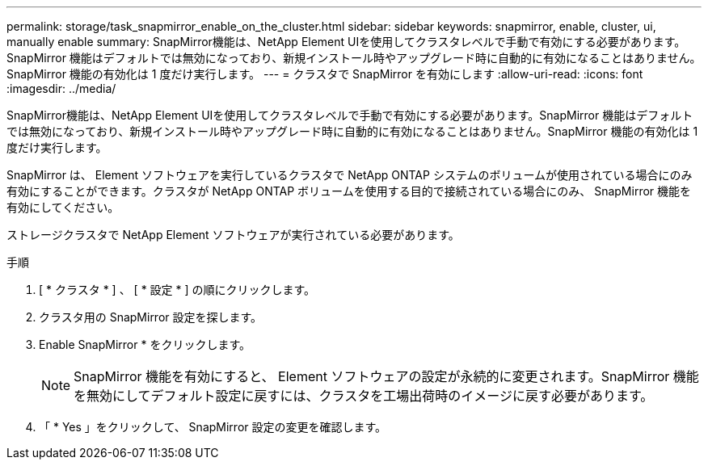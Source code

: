 ---
permalink: storage/task_snapmirror_enable_on_the_cluster.html 
sidebar: sidebar 
keywords: snapmirror, enable, cluster, ui, manually enable 
summary: SnapMirror機能は、NetApp Element UIを使用してクラスタレベルで手動で有効にする必要があります。SnapMirror 機能はデフォルトでは無効になっており、新規インストール時やアップグレード時に自動的に有効になることはありません。SnapMirror 機能の有効化は 1 度だけ実行します。 
---
= クラスタで SnapMirror を有効にします
:allow-uri-read: 
:icons: font
:imagesdir: ../media/


[role="lead"]
SnapMirror機能は、NetApp Element UIを使用してクラスタレベルで手動で有効にする必要があります。SnapMirror 機能はデフォルトでは無効になっており、新規インストール時やアップグレード時に自動的に有効になることはありません。SnapMirror 機能の有効化は 1 度だけ実行します。

SnapMirror は、 Element ソフトウェアを実行しているクラスタで NetApp ONTAP システムのボリュームが使用されている場合にのみ有効にすることができます。クラスタが NetApp ONTAP ボリュームを使用する目的で接続されている場合にのみ、 SnapMirror 機能を有効にしてください。

ストレージクラスタで NetApp Element ソフトウェアが実行されている必要があります。

.手順
. [ * クラスタ * ] 、 [ * 設定 * ] の順にクリックします。
. クラスタ用の SnapMirror 設定を探します。
. Enable SnapMirror * をクリックします。
+

NOTE: SnapMirror 機能を有効にすると、 Element ソフトウェアの設定が永続的に変更されます。SnapMirror 機能を無効にしてデフォルト設定に戻すには、クラスタを工場出荷時のイメージに戻す必要があります。

. 「 * Yes 」をクリックして、 SnapMirror 設定の変更を確認します。


